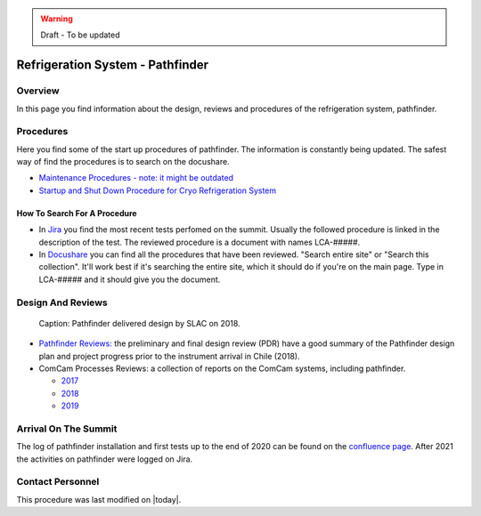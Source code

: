 .. |author| replace:: *Johnny H. Esteves*
.. If there are no contributors, write "none" between the asterisks. Do not remove the substitution.
.. |contributors| replace:: *Bruno Quint, Kevin Reil*

.. _Refigeration-System-Pathfinder:

.. warning::
    Draft - To be updated

###############################################
Refrigeration System - Pathfinder
###############################################

.. _Refigeration-System-Pathfinder-Overview:

Overview
========

In this page you find information about the design, reviews and procedures of the refrigeration system, pathfinder.


.. _Refigeration-System-Pathfinder-Procedures:

Procedures
==========

Here you find some of the start up procedures of pathfinder. 
The information is constantly being updated. 
The safest way of find the procedures is to search on the docushare. 

- `Maintenance Procedures - note: it might be outdated <https://confluence.slac.stanford.edu/display/LSSTCAM/Integrated+Camera+Maintenance>`__
- `Startup and Shut Down Procedure for Cryo Refrigeration System <https://jira.lsstcorp.org/browse/SUMMIT-5882>`__ 

.. _Refigeration-System-Pathfinder-Procedures-How-To-Search-For-A-procedure:

How To Search For A Procedure
-----------------------------

- In `Jira <https://jira.lsstcorp.org/browse/DM-33431?jql=text%20~%20Pathfinder%20ORDER%20BY%20created%20DESC>`__ you find the most recent tests perfomed on the summit. Usually the followed procedure is linked in the description of the test. The reviewed procedure is a document with names LCA-#####.
- In `Docushare <https://docushare.lsst.org/docushare/dsweb/HomePage>`__ you can find all the procedures that have been reviewed. "Search entire site" or "Search this collection". It'll work best if it's searching the entire site, which it should do if you're on the main page. Type in LCA-##### and it should give you the document.

.. _Refigeration-System-Pathfinder-Design:

Design And Reviews
==================
.. figure:: ./_static/pathfinder-design.png
    :name: PathfinderDesign

    Caption: Pathfinder delivered design by SLAC on 2018.

- `Pathfinder Reviews: <https://confluence.slac.stanford.edu/display/LSSTCAM/Refrigeration+Pathfinder>`__ the preliminary and final design review (PDR) have a good summary of the Pathfinder design plan and project progress prior to the instrument arrival in Chile (2018).

- ComCam Processes Reviews: a collection of reports on the ComCam systems, including pathfinder. 

  - `2017 <https://confluence.slac.stanford.edu/display/LSSTCAMREV/ComCam+TDR%2C+May+10%2C+2017>`__
  - `2018 <https://confluence.slac.stanford.edu/pages/viewpage.action?pageId=229017558>`__
  - `2019 <https://confluence.slac.stanford.edu/pages/viewpage.action?pageId=243094116>`__


.. _Refigeration-System-Pathfinder-Arrival:

Arrival On The Summit
=====================

The log of pathfinder installation and first tests up to the end of 2020 can be found on the  
`confluence page <https://rubinobs.atlassian.net/wiki/spaces/LSSTCOM/pages/53739927/Pathfinder+Refrigeration+Activities+in+Chile>`__. 
After 2021 the activities on pathfinder were logged on Jira. 


Contact Personnel
=================

This procedure was last modified on |today|.
